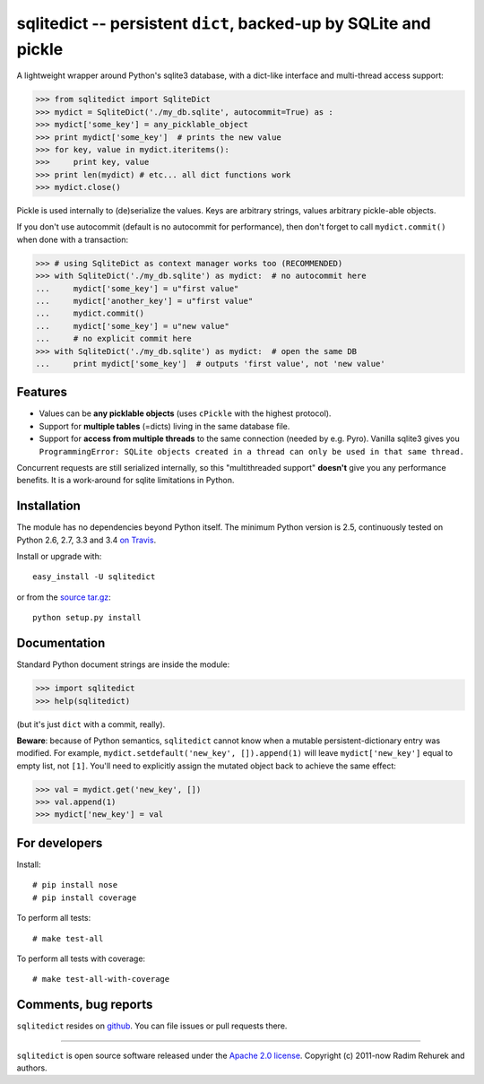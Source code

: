 =================================================================
sqlitedict -- persistent ``dict``, backed-up by SQLite and pickle
=================================================================

|Travis|_
|Downloads|_
|License|_

.. |Travis| image:: https://api.travis-ci.org/piskvorky/sqlitedict.png?branch=master
.. |Downloads| image:: https://pypip.in/d/sqlitedict/badge.png?style=flat
.. |License| image:: https://pypip.in/license/sqlitedict/badge.png?style=flat
.. _Travis: https://travis-ci.org/piskvorky/sqlitedict
.. _Downloads: https://pypi.python.org/pypi/sqlitedict
.. _License: https://pypi.python.org/pypi/sqlitedict

A lightweight wrapper around Python's sqlite3 database, with a dict-like interface
and multi-thread access support:

.. code-block:: python

  >>> from sqlitedict import SqliteDict
  >>> mydict = SqliteDict('./my_db.sqlite', autocommit=True) as :
  >>> mydict['some_key'] = any_picklable_object
  >>> print mydict['some_key']  # prints the new value
  >>> for key, value in mydict.iteritems():
  >>>     print key, value
  >>> print len(mydict) # etc... all dict functions work
  >>> mydict.close()

Pickle is used internally to (de)serialize the values. Keys are arbitrary strings,
values arbitrary pickle-able objects.

If you don't use autocommit (default is no autocommit for performance), then
don't forget to call ``mydict.commit()`` when done with a transaction:

.. code-block:: python

  >>> # using SqliteDict as context manager works too (RECOMMENDED)
  >>> with SqliteDict('./my_db.sqlite') as mydict:  # no autocommit here
  ...     mydict['some_key'] = u"first value"
  ...     mydict['another_key'] = u"first value"
  ...     mydict.commit()
  ...     mydict['some_key'] = u"new value"
  ...     # no explicit commit here
  >>> with SqliteDict('./my_db.sqlite') as mydict:  # open the same DB
  ...     print mydict['some_key']  # outputs 'first value', not 'new value'


Features
--------

* Values can be **any picklable objects** (uses ``cPickle`` with the highest protocol).
* Support for **multiple tables** (=dicts) living in the same database file.
* Support for **access from multiple threads** to the same connection (needed by e.g. Pyro).
  Vanilla sqlite3 gives you ``ProgrammingError: SQLite objects created in a thread can
  only be used in that same thread.``

Concurrent requests are still serialized internally, so this "multithreaded support"
**doesn't** give you any performance benefits. It is a work-around for sqlite limitations in Python.

Installation
------------

The module has no dependencies beyond Python itself. The minimum Python version is 2.5, continuously tested on Python 2.6, 2.7, 3.3 and 3.4 `on Travis <https://travis-ci.org/piskvorky/sqlitedict>`_.

Install or upgrade with::

    easy_install -U sqlitedict

or from the `source tar.gz <http://pypi.python.org/pypi/sqlitedict>`_::

    python setup.py install

Documentation
-------------

Standard Python document strings are inside the module:

.. code-block:: python

  >>> import sqlitedict
  >>> help(sqlitedict)

(but it's just ``dict`` with a commit, really).

**Beware**: because of Python semantics, ``sqlitedict`` cannot know when a mutable persistent-dictionary entry was modified.
For example, ``mydict.setdefault('new_key', []).append(1)`` will leave ``mydict['new_key']`` equal to empty list, not ``[1]``.
You'll need to explicitly assign the mutated object back to achieve the same effect:

.. code-block:: python

  >>> val = mydict.get('new_key', [])
  >>> val.append(1)
  >>> mydict['new_key'] = val


For developers
--------------

Install::

    # pip install nose
    # pip install coverage

To perform all tests::

   # make test-all

To perform all tests with coverage::

   # make test-all-with-coverage


Comments, bug reports
---------------------

``sqlitedict`` resides on `github <https://github.com/piskvorky/sqlitedict>`_. You can file
issues or pull requests there.

----

``sqlitedict`` is open source software released under the `Apache 2.0 license <http://opensource.org/licenses/apache2.0.php>`_.
Copyright (c) 2011-now Radim Rehurek and authors.
